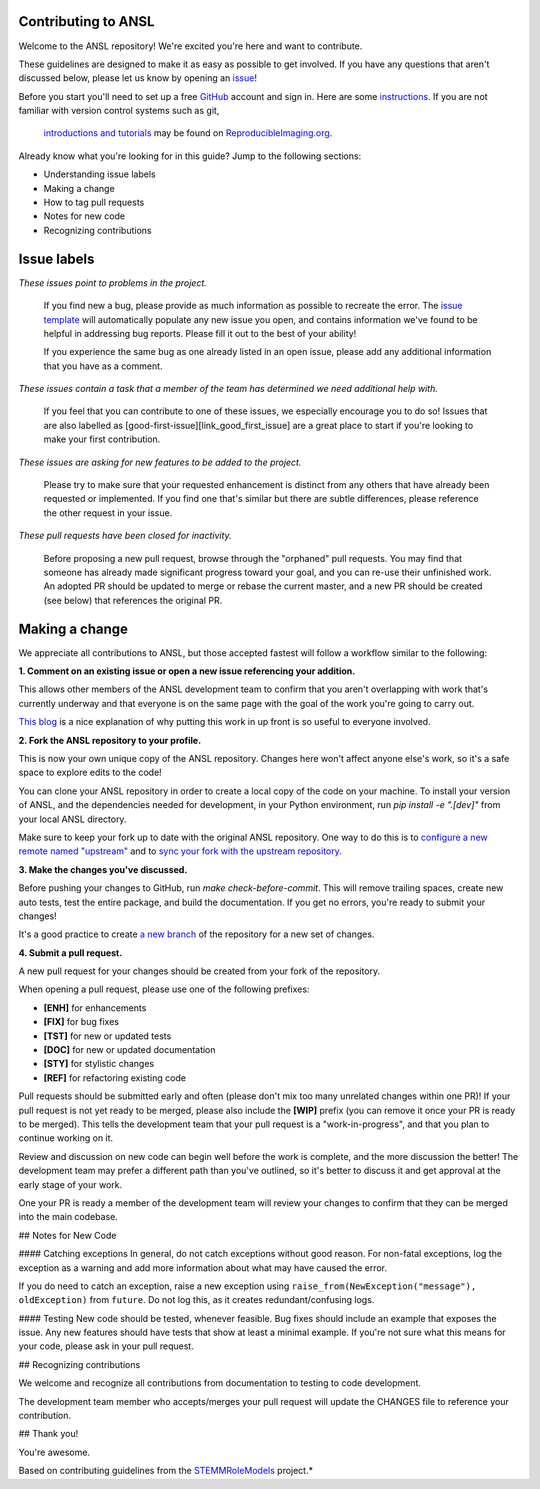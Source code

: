 Contributing to ANSL
====================
Welcome to the ANSL repository! We're excited you're here and want to contribute.

These guidelines are designed to make it as easy as possible to get involved. If you have any questions that aren't discussed below, please let us know by opening an `issue <https://github.com/PeerHerholz/ANSL>`_!

Before you start you'll need to set up a free `GitHub <https://github.com>`_ account and sign in. Here are some `instructions <https://help.github.com/articles/signing-up-for-a-new-github-account/>`_.
If you are not familiar with version control systems such as git,
 `introductions and tutorials <http://www.reproducibleimaging.org/module-reproducible-basics/02-vcs/>`_
 may be found on `ReproducibleImaging.org <https://www.reproducibleimaging.org>`_.

Already know what you're looking for in this guide? Jump to the following sections:

- Understanding issue labels
- Making a change
- How to tag pull requests
- Notes for new code
- Recognizing contributions

Issue labels
============
.. image:: https://img.shields.io/badge/-bugs-fc2929.svg
    :alt: Bugs
*These issues point to problems in the project.*

    If you find new a bug, please provide as much information as possible to recreate the error.
    The `issue template <https://github.com/PeerHerholz/ANSL/blob/master/.github/ISSUE_TEMPLATE/bug_report.md>`_ will automatically populate any new issue you open, and contains information we've found to be helpful in addressing bug reports.
    Please fill it out to the best of your ability!

    If you experience the same bug as one already listed in an open issue, please add any additional information that you have as a comment.

.. image:: https://img.shields.io/badge/-help%20wanted-c2e0c6.svg
    :alt: Help
*These issues contain a task that a member of the team has determined we need additional help with.*

    If you feel that you can contribute to one of these issues, we especially encourage you to do so!
    Issues that are also labelled as [good-first-issue][link_good_first_issue] are a great place to start if you're looking to make your first contribution.

.. image:: https://img.shields.io/badge/-enhancement-00FF09.svg
    :alt: Enhancement
*These issues are asking for new features to be added to the project.*

    Please try to make sure that your requested enhancement is distinct from any others that have already been requested or implemented.
    If you find one that's similar but there are subtle differences, please reference the other request in your issue.

.. image:: https://img.shields.io/badge/-orphaned-9baddd.svg
    :alt: Orphaned
*These pull requests have been closed for inactivity.*

    Before proposing a new pull request, browse through the "orphaned" pull requests.
    You may find that someone has already made significant progress toward your goal, and you can re-use their
    unfinished work.
    An adopted PR should be updated to merge or rebase the current master, and a new PR should be created (see
    below) that references the original PR.

Making a change
===============
We appreciate all contributions to ANSL, but those accepted fastest will follow a workflow similar to the following:

**1. Comment on an existing issue or open a new issue referencing your addition.**

This allows other members of the ANSL development team to confirm that you aren't overlapping with work that's currently underway and that everyone is on the same page with the goal of the work you're going to carry out.

`This blog <https://www.igvita.com/2011/12/19/dont-push-your-pull-requests/>`_ is a nice explanation of why putting this work in up front is so useful to everyone involved.

**2. Fork the ANSL repository to your profile.**

This is now your own unique copy of the ANSL repository.
Changes here won't affect anyone else's work, so it's a safe space to explore edits to the code!

You can clone your ANSL repository in order to create a local copy of the code on your machine.
To install your version of ANSL, and the dependencies needed for development,
in your Python environment, run `pip install -e ".[dev]"` from your local ANSL
directory.

Make sure to keep your fork up to date with the original ANSL repository.
One way to do this is to `configure a new remote named "upstream" <https://help.github.com/articles/configuring-a-remote-for-a-fork/>`_ and to `sync your fork with the upstream repository <https://help.github.com/articles/syncing-a-fork/>`_.

**3. Make the changes you've discussed.**

Before pushing your changes to GitHub, run `make check-before-commit`. This will remove trailing spaces, create new auto tests,
test the entire package, and build the documentation.
If you get no errors, you're ready to submit your changes!

It's a good practice to create `a new branch <https://help.github.com/articles/about-branches/>`_
of the repository for a new set of changes.


**4. Submit a pull request.**

A new pull request for your changes should be created from your fork of the repository.

When opening a pull request, please use one of the following prefixes:


* **[ENH]** for enhancements
* **[FIX]** for bug fixes
* **[TST]** for new or updated tests
* **[DOC]** for new or updated documentation
* **[STY]** for stylistic changes
* **[REF]** for refactoring existing code

Pull requests should be submitted early and often (please don't mix too many unrelated changes within one PR)!
If your pull request is not yet ready to be merged, please also include the **[WIP]** prefix (you can remove it once your PR is ready to be merged).
This tells the development team that your pull request is a "work-in-progress", and that you plan to continue working on it.

Review and discussion on new code can begin well before the work is complete, and the more discussion the better!
The development team may prefer a different path than you've outlined, so it's better to discuss it and get approval at the early stage of your work.

One your PR is ready a member of the development team will review your changes to confirm that they can be merged into the main codebase.

## Notes for New Code

#### Catching exceptions
In general, do not catch exceptions without good reason.
For non-fatal exceptions, log the exception as a warning and add more information about what may have caused the error.

If you do need to catch an exception, raise a new exception using ``raise_from(NewException("message"), oldException)`` from ``future``.
Do not log this, as it creates redundant/confusing logs.

#### Testing
New code should be tested, whenever feasible.
Bug fixes should include an example that exposes the issue.
Any new features should have tests that show at least a minimal example.
If you're not sure what this means for your code, please ask in your pull request.

## Recognizing contributions

We welcome and recognize all contributions from documentation to testing to code development.

The development team member who accepts/merges your pull request will update the CHANGES file to reference your contribution.

## Thank you!

You're awesome.

Based on contributing guidelines from the `STEMMRoleModels <http://stemmrolemodels.com/>`_ project.*
